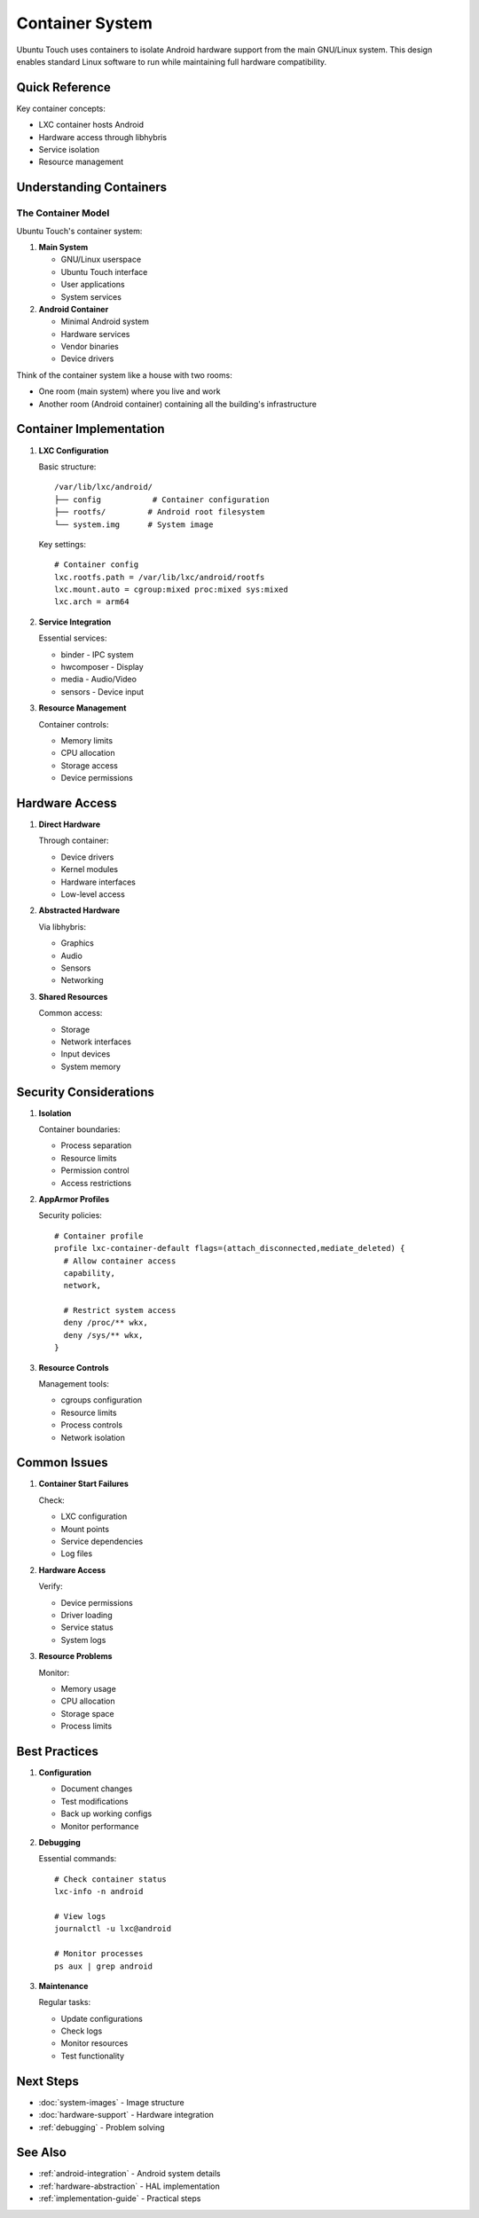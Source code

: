 Container System
================

Ubuntu Touch uses containers to isolate Android hardware support from the main GNU/Linux system. This design enables standard Linux software to run while maintaining full hardware compatibility.

Quick Reference
---------------
Key container concepts:

* LXC container hosts Android
* Hardware access through libhybris
* Service isolation
* Resource management

Understanding Containers
------------------------

The Container Model
^^^^^^^^^^^^^^^^^^^
Ubuntu Touch's container system:

1. **Main System**

   * GNU/Linux userspace
   * Ubuntu Touch interface
   * User applications
   * System services

2. **Android Container**

   * Minimal Android system
   * Hardware services
   * Vendor binaries
   * Device drivers

Think of the container system like a house with two rooms:

- One room (main system) where you live and work
- Another room (Android container) containing all the building's infrastructure

Container Implementation
------------------------

1. **LXC Configuration**

   Basic structure::

    /var/lib/lxc/android/
    ├── config           # Container configuration
    ├── rootfs/         # Android root filesystem
    └── system.img      # System image

   Key settings::

    # Container config
    lxc.rootfs.path = /var/lib/lxc/android/rootfs
    lxc.mount.auto = cgroup:mixed proc:mixed sys:mixed
    lxc.arch = arm64

2. **Service Integration**

   Essential services:

   * binder - IPC system
   * hwcomposer - Display
   * media - Audio/Video
   * sensors - Device input

3. **Resource Management**

   Container controls:

   * Memory limits
   * CPU allocation
   * Storage access
   * Device permissions

Hardware Access
---------------

1. **Direct Hardware**
   
   Through container:

   * Device drivers
   * Kernel modules
   * Hardware interfaces
   * Low-level access

2. **Abstracted Hardware**
   
   Via libhybris:

   * Graphics
   * Audio
   * Sensors
   * Networking

3. **Shared Resources**
   
   Common access:

   * Storage
   * Network interfaces
   * Input devices
   * System memory

Security Considerations
-----------------------

1. **Isolation**
   
   Container boundaries:

   * Process separation
   * Resource limits
   * Permission control
   * Access restrictions

2. **AppArmor Profiles**

   Security policies::

    # Container profile
    profile lxc-container-default flags=(attach_disconnected,mediate_deleted) {
      # Allow container access
      capability,
      network,
      
      # Restrict system access
      deny /proc/** wkx,
      deny /sys/** wkx,
    }

3. **Resource Controls**
   
   Management tools:

   * cgroups configuration
   * Resource limits
   * Process controls
   * Network isolation

Common Issues
-------------

1. **Container Start Failures**
   
   Check:

   * LXC configuration
   * Mount points
   * Service dependencies
   * Log files

2. **Hardware Access**
   
   Verify:

   * Device permissions
   * Driver loading
   * Service status
   * System logs

3. **Resource Problems**
   
   Monitor:

   * Memory usage
   * CPU allocation
   * Storage space
   * Process limits

Best Practices
--------------

1. **Configuration**
   
   * Document changes
   * Test modifications
   * Back up working configs
   * Monitor performance

2. **Debugging**
   
   Essential commands::

    # Check container status
    lxc-info -n android
    
    # View logs
    journalctl -u lxc@android
    
    # Monitor processes
    ps aux | grep android

3. **Maintenance**
   
   Regular tasks:

   * Update configurations
   * Check logs
   * Monitor resources
   * Test functionality

Next Steps
----------

* :doc:`system-images` - Image structure
* :doc:`hardware-support` - Hardware integration
* :ref:`debugging` - Problem solving

See Also
--------
* :ref:`android-integration` - Android system details
* :ref:`hardware-abstraction` - HAL implementation
* :ref:`implementation-guide` - Practical steps